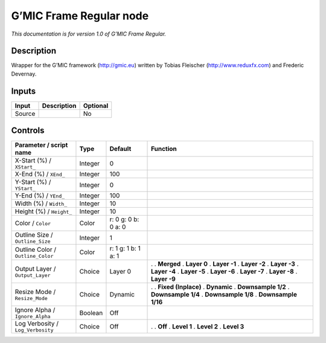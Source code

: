 .. _eu.gmic.FrameRegular:

G’MIC Frame Regular node
========================

*This documentation is for version 1.0 of G’MIC Frame Regular.*

Description
-----------

Wrapper for the G’MIC framework (http://gmic.eu) written by Tobias Fleischer (http://www.reduxfx.com) and Frederic Devernay.

Inputs
------

====== =========== ========
Input  Description Optional
====== =========== ========
Source             No
====== =========== ========

Controls
--------

.. tabularcolumns:: |>{\raggedright}p{0.2\columnwidth}|>{\raggedright}p{0.06\columnwidth}|>{\raggedright}p{0.07\columnwidth}|p{0.63\columnwidth}|

.. cssclass:: longtable

================================= ======= =================== =====================
Parameter / script name           Type    Default             Function
================================= ======= =================== =====================
X-Start (%) / ``XStart_``         Integer 0                    
X-End (%) / ``XEnd_``             Integer 100                  
Y-Start (%) / ``YStart_``         Integer 0                    
Y-End (%) / ``YEnd_``             Integer 100                  
Width (%) / ``Width_``            Integer 10                   
Height (%) / ``Height_``          Integer 10                   
Color / ``Color``                 Color   r: 0 g: 0 b: 0 a: 0  
Outline Size / ``Outline_Size``   Integer 1                    
Outline Color / ``Outline_Color`` Color   r: 1 g: 1 b: 1 a: 1  
Output Layer / ``Output_Layer``   Choice  Layer 0             .  
                                                              . **Merged**
                                                              . **Layer 0**
                                                              . **Layer -1**
                                                              . **Layer -2**
                                                              . **Layer -3**
                                                              . **Layer -4**
                                                              . **Layer -5**
                                                              . **Layer -6**
                                                              . **Layer -7**
                                                              . **Layer -8**
                                                              . **Layer -9**
Resize Mode / ``Resize_Mode``     Choice  Dynamic             .  
                                                              . **Fixed (Inplace)**
                                                              . **Dynamic**
                                                              . **Downsample 1/2**
                                                              . **Downsample 1/4**
                                                              . **Downsample 1/8**
                                                              . **Downsample 1/16**
Ignore Alpha / ``Ignore_Alpha``   Boolean Off                  
Log Verbosity / ``Log_Verbosity`` Choice  Off                 .  
                                                              . **Off**
                                                              . **Level 1**
                                                              . **Level 2**
                                                              . **Level 3**
================================= ======= =================== =====================
